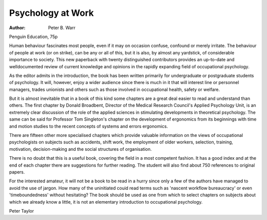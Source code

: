 Psychology at Work
====================

:Author: Peter B. Warr
Penguin Education, 75p

Human behaviour fascinates most
people, even if it may on occasion
confuse, confound or merely irritate.
The behaviour of people at work (or
on strike), can be any or all of this,
but it is also, by almost any yardstick, of considerable importance to
society. This new paperback with
twenty distinguished contributors
provides an up-to-date and welldocumented review of current knowledge and opinions in the rapidly
expanding field of occupational
psychology.

As the editor admits in the introduction, the book has been written
primarily for undergraduate or postgraduate students of psychology. It
will, however, enjoy a wider
audience since there is much in it
that will interest line or personnel
managers, trades unionists and
others such as those involved in
occupational health, safety or welfare.

But it is almost inevitable that in a
book of this kind some chapters are
a great deal easier to read and
understand than others. The first
chapter by Donald Broadbent,
Director of the Medical Research
Council's Applied Psychology Unit,
is an extremely clear discussion of
the role of the applied sciences in
stimulating developments in theoretical psychology. The same can be
said for Professor Tom Singleton's
chapter on the development of
ergonomics from its beginnings with
time and motion studies to the
recent concepts of systems and
errors ergonomics.

There are fifteen other more
specialised chapters which provide
valuable information on the views of
occupational psychologists on subjects such as accidents, shift work,
the employment of older workers,
selection, training, motivation, decision-making and the social structures of organisation.

There is no doubt that this is a
useful book, covering the field in a
most competent fashion. It has a
good index and at the end of each
chapter there are suggestions for
further reading. The student will also
find about 750 references to original
papers.

For the interested amateur, it will
not be a book to be read in a hurry
since only a few of the authors have
managed to avoid the use of jargon.
How many of the uninitiated couid
read terms such as 'nascent workflow bureaucracy' or even 'timeboundedness' without hesitating?
The book should be used as one
from which to select chapters on
subjects about which we already
know a little, it is not an elementary
introduction to occupational psychology.

Peter Taylor
